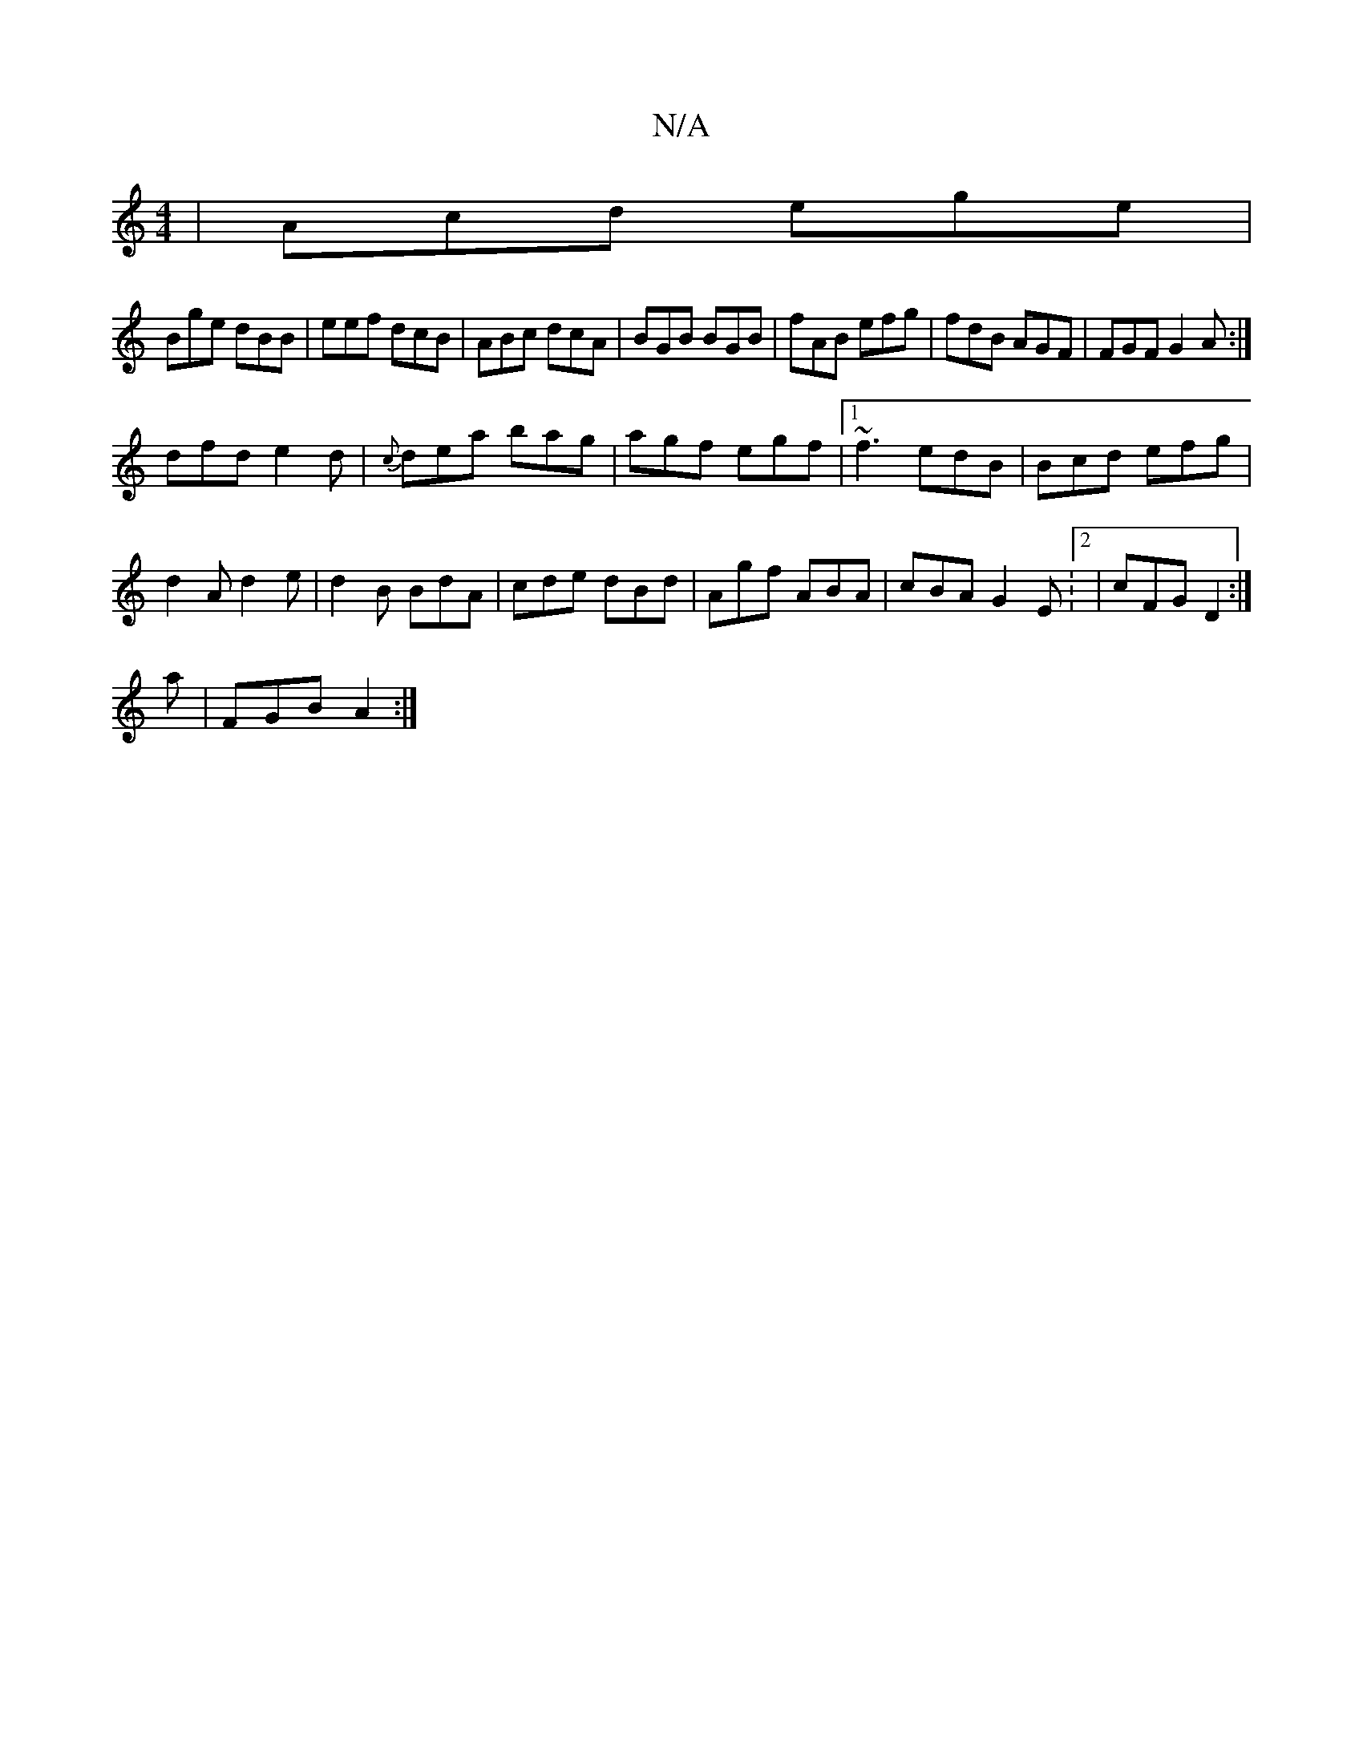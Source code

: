 X:1
T:N/A
M:4/4
R:N/A
K:Cmajor
|Acd ege|
Bge dBB|eef dcB|ABc dcA|BGB BGB|fAB efg|fdB AGF|FGF G2A:|
dfd e2d|{c}dea bag|agf egf|1 ~f3 edB| Bcd efg|
d2A d2e|d2B BdA|cde dBd|Agf ABA|cBA G2E:2|cFG D2:|
a| FGB A2:|

DCD GAG|F2 GAB|cde df